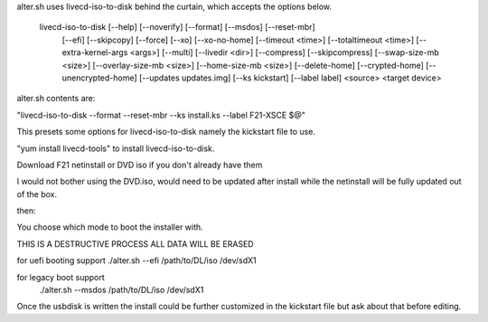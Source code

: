 alter.sh uses livecd-iso-to-disk behind the curtain, which accepts the options below.  

    livecd-iso-to-disk [--help] [--noverify] [--format] [--msdos] [--reset-mbr]
                       [--efi] [--skipcopy] [--force] [--xo] [--xo-no-home]
                       [--timeout <time>] [--totaltimeout <time>]
                       [--extra-kernel-args <args>] [--multi] [--livedir <dir>]
                       [--compress] [--skipcompress] [--swap-size-mb <size>]
                       [--overlay-size-mb <size>] [--home-size-mb <size>]
                       [--delete-home] [--crypted-home] [--unencrypted-home]
                       [--updates updates.img] [--ks kickstart] [--label label]
                       <source> <target device>

alter.sh contents are:

"livecd-iso-to-disk --format --reset-mbr --ks install.ks --label F21-XSCE $@"

This presets some options for livecd-iso-to-disk namely the kickstart file to use.

"yum install livecd-tools" to install livecd-iso-to-disk.

Download F21 netinstall or DVD iso if you don't already have them 

I would not bother using the DVD.iso, would need to be updated after install while 
the netinstall will be fully updated out of the box.

then:

You choose which mode to boot the installer with.

THIS IS A DESTRUCTIVE PROCESS ALL DATA WILL BE ERASED

for uefi booting support
./alter.sh --efi  /path/to/DL/iso  /dev/sdX1

for legacy boot support
 ./alter.sh --msdos  /path/to/DL/iso  /dev/sdX1

Once the usbdisk is written the install could be further customized in the kickstart file
but ask about that before editing.



